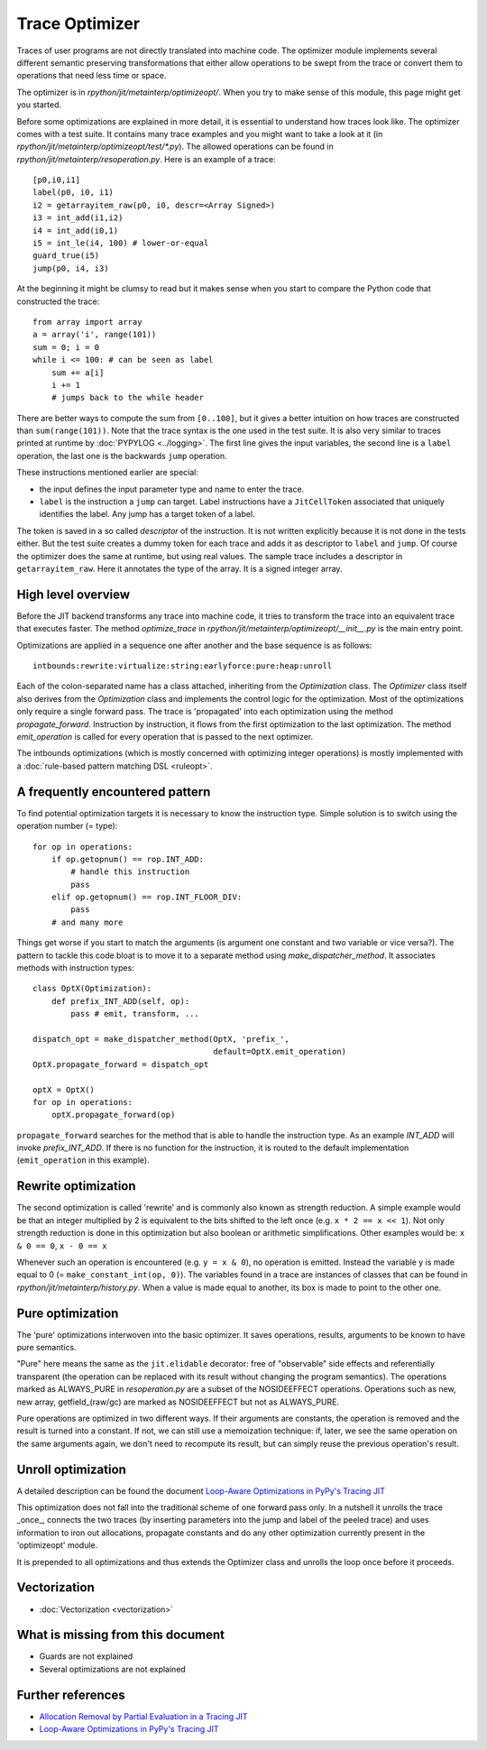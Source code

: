 .. _trace_optimizer:

Trace Optimizer
===============

Traces of user programs are not directly translated into machine code.
The optimizer module implements several different semantic preserving
transformations that either allow operations to be swept from the trace
or convert them to operations that need less time or space.

The optimizer is in `rpython/jit/metainterp/optimizeopt/`.
When you try to make sense of this module, this page might get you started.

Before some optimizations are explained in more detail, it is essential to
understand how traces look like.
The optimizer comes with a test suite. It contains many trace
examples and you might want to take a look at it
(in `rpython/jit/metainterp/optimizeopt/test/*.py`).
The allowed operations can be found in `rpython/jit/metainterp/resoperation.py`.
Here is an example of a trace::

    [p0,i0,i1]
    label(p0, i0, i1)
    i2 = getarrayitem_raw(p0, i0, descr=<Array Signed>)
    i3 = int_add(i1,i2)
    i4 = int_add(i0,1)
    i5 = int_le(i4, 100) # lower-or-equal
    guard_true(i5)
    jump(p0, i4, i3)

At the beginning it might be clumsy to read but it makes sense when you start
to compare the Python code that constructed the trace::

    from array import array
    a = array('i', range(101))
    sum = 0; i = 0
    while i <= 100: # can be seen as label
        sum += a[i]
        i += 1
        # jumps back to the while header

There are better ways to compute the sum from ``[0..100]``, but it gives a better intuition on how
traces are constructed than ``sum(range(101))``.
Note that the trace syntax is the one used in the test suite. It is also very
similar to traces printed at runtime by :doc:`PYPYLOG <../logging>`. The first
line gives the input variables, the second line is a ``label`` operation, the
last one is the backwards ``jump`` operation.

These instructions mentioned earlier are special:

* the input defines the input parameter type and name to enter the trace.
* ``label`` is the instruction a ``jump`` can target. Label instructions have
  a ``JitCellToken`` associated that uniquely identifies the label. Any jump
  has a target token of a label.

The token is saved in a so called `descriptor` of the instruction. It is
not written explicitly because it is not done in the tests either. But
the test suite creates a dummy token for each trace and adds it as descriptor
to ``label`` and ``jump``. Of course the optimizer does the same at runtime,
but using real values.
The sample trace includes a descriptor in ``getarrayitem_raw``. Here it
annotates the type of the array. It is a signed integer array.

High level overview
-------------------

Before the JIT backend transforms any trace into machine code, it tries to
transform the trace into an equivalent trace that executes faster. The method
`optimize_trace` in `rpython/jit/metainterp/optimizeopt/__init__.py` is the
main entry point.

Optimizations are applied in a sequence one after another and the base
sequence is as follows::

    intbounds:rewrite:virtualize:string:earlyforce:pure:heap:unroll

Each of the colon-separated name has a class attached, inheriting from
the `Optimization` class.  The `Optimizer` class itself also
derives from the `Optimization` class and implements the control logic for
the optimization. Most of the optimizations only require a single forward pass.
The trace is 'propagated' into each optimization using the method
`propagate_forward`. Instruction by instruction, it flows from the
first optimization to the last optimization. The method `emit_operation`
is called for every operation that is passed to the next optimizer.

The intbounds optimizations (which is mostly concerned with optimizing integer
operations) is mostly implemented with a :doc:`rule-based pattern matching DSL
<ruleopt>`.

A frequently encountered pattern
--------------------------------

To find potential optimization targets it is necessary to know the instruction
type. Simple solution is to switch using the operation number (= type)::

    for op in operations:
        if op.getopnum() == rop.INT_ADD:
            # handle this instruction
            pass
        elif op.getopnum() == rop.INT_FLOOR_DIV:
            pass
        # and many more

Things get worse if you start to match the arguments
(is argument one constant and two variable or vice versa?). The pattern to tackle
this code bloat is to move it to a separate method using
`make_dispatcher_method`. It associates methods with instruction types::

    class OptX(Optimization):
        def prefix_INT_ADD(self, op):
            pass # emit, transform, ...

    dispatch_opt = make_dispatcher_method(OptX, 'prefix_',
                                          default=OptX.emit_operation)
    OptX.propagate_forward = dispatch_opt

    optX = OptX()
    for op in operations:
        optX.propagate_forward(op)

``propagate_forward`` searches for the method that is able to handle the instruction
type. As an example `INT_ADD` will invoke `prefix_INT_ADD`. If there is no function
for the instruction, it is routed to the default implementation (``emit_operation``
in this example).

Rewrite optimization
--------------------

The second optimization is called 'rewrite' and is commonly also known as
strength reduction. A simple example would be that an integer multiplied
by 2 is equivalent to the bits shifted to the left once
(e.g. ``x * 2 == x << 1``). Not only strength reduction is done in this
optimization but also boolean or arithmetic simplifications. Other examples
would be: ``x & 0 == 0``, ``x - 0 == x``

Whenever such an operation is encountered (e.g. ``y = x & 0``), no operation is
emitted. Instead the variable y is made equal to 0
(= ``make_constant_int(op, 0)``). The variables found in a trace are instances
of classes that can be found in `rpython/jit/metainterp/history.py`. When a
value is made equal to another, its box is made to point to the other one.


Pure optimization
-----------------

The 'pure' optimizations interwoven into the basic optimizer. It saves
operations, results, arguments to be known to have pure semantics.

"Pure" here means the same as the ``jit.elidable`` decorator:
free of "observable" side effects and referentially transparent
(the operation can be replaced with its result without changing the program
semantics). The operations marked as ALWAYS_PURE in `resoperation.py` are a
subset of the NOSIDEEFFECT operations. Operations such as new, new array,
getfield_(raw/gc) are marked as NOSIDEEFFECT but not as ALWAYS_PURE.

Pure operations are optimized in two different ways.  If their arguments
are constants, the operation is removed and the result is turned into a
constant.  If not, we can still use a memoization technique: if, later,
we see the same operation on the same arguments again, we don't need to
recompute its result, but can simply reuse the previous operation's
result.

Unroll optimization
-------------------

A detailed description can be found the document
`Loop-Aware Optimizations in PyPy's Tracing JIT`__

.. __: http://www2.maths.lth.se/matematiklth/vision/publdb/reports/pdf/ardo-bolz-etal-dls-12.pdf

This optimization does not fall into the traditional scheme of one forward
pass only. In a nutshell it unrolls the trace _once_, connects the two
traces (by inserting parameters into the jump and label of the peeled trace)
and uses information to iron out allocations, propagate constants and
do any other optimization currently present in the 'optimizeopt' module.

It is prepended to all optimizations and thus extends the Optimizer class
and unrolls the loop once before it proceeds.

Vectorization
-------------

- :doc:`Vectorization <vectorization>`

What is missing from this document
----------------------------------

* Guards are not explained
* Several optimizations are not explained


Further references
------------------

* `Allocation Removal by Partial Evaluation in a Tracing JIT`__
* `Loop-Aware Optimizations in PyPy's Tracing JIT`__

.. __: http://www.stups.uni-duesseldorf.de/mediawiki/images/b/b0/Pub-BoCuFiLePeRi2011.pdf
.. __: http://www2.maths.lth.se/matematiklth/vision/publdb/reports/pdf/ardo-bolz-etal-dls-12.pdf
